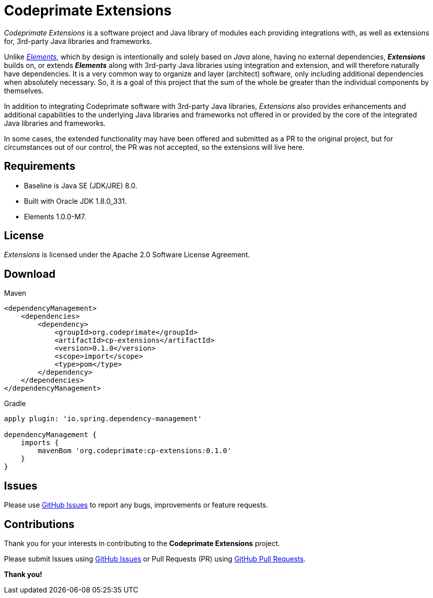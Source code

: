 = Codeprimate Extensions

_Codeprimate Extensions_ is a software project and Java library of modules each providing integrations with, as well as
extensions for, 3rd-party Java libraries and frameworks.

Unlike https://github.com/codeprimate-software/cp-elements[_Elements_], which by design is intentionally and solely
based on _Java_ alone, having no external dependencies, *_Extensions_* builds on, or extends *_Elements_* along with
3rd-party Java libraries using integration and extension, and will therefore naturally have dependencies. It is a very
common way to organize and layer (architect) software, only including additional dependencies when absolutely necessary.
So, it is a goal of this project that the sum of the whole be greater than the individual components by themselves.

In addition to integrating Codeprimate software with 3rd-party Java libraries, _Extensions_ also provides enhancements
and additional capabilities to the underlying Java libraries and frameworks not offered in or provided by the core of
the integrated Java libraries and frameworks.

In some cases, the extended functionality may have been offered and submitted as a PR to the original project, but for
circumstances out of our control, the PR was not accepted, so the extensions will live here.

== Requirements

* Baseline is Java SE (JDK/JRE) 8.0.
* Built with Oracle JDK 1.8.0_331.
* Elements 1.0.0-M7.

== License

_Extensions_ is licensed under the Apache 2.0 Software License Agreement.

== Download

.Maven
----
<dependencyManagement>
    <dependencies>
        <dependency>
            <groupId>org.codeprimate</groupId>
            <artifactId>cp-extensions</artifactId>
            <version>0.1.0</version>
            <scope>import</scope>
            <type>pom</type>
        </dependency>
    </dependencies>
</dependencyManagement>
----

.Gradle
----
apply plugin: 'io.spring.dependency-management'

dependencyManagement {
    imports {
        mavenBom 'org.codeprimate:cp-extensions:0.1.0'
    }
}
----

== Issues

Please use https://github.com/codeprimate-software/cp-extensions/issues[GitHub Issues] to report any bugs, improvements
or feature requests.

== Contributions

Thank you for your interests in contributing to the *Codeprimate Extensions* project.

Please submit Issues using https://github.com/codeprimate-software/cp-elements/issues[GitHub Issues]
or Pull Requests (PR) using https://github.com/codeprimate-software/cp-elements/pulls[GitHub Pull Requests].

**Thank you!**
